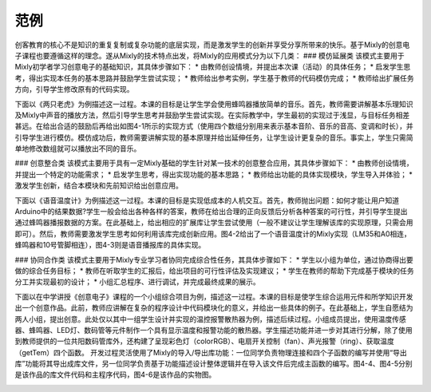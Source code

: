 范例
==============
创客教育的核心不是知识的重复复制或复杂功能的底层实现，而是激发学生的创新并享受分享所带来的快乐。基于Mixly的创意电子课程也要遵循这样的理念。遂从Mixly的技术特点出发，将Mixly的应用模式分为以下几类：
### 模仿延展类
该模式主要用于Mixly初学者学习创意电子的基础知识，其具体步骤如下：
* 由教师创设情境，并提出本次课（活动）的具体任务；
* 启发学生思考，得出实现本任务的基本思路并鼓励学生尝试实现；
* 教师给出参考实例，学生基于教师的代码模仿完成；
* 教师给出扩展任务方向，引导学生修改原有的代码实现。

下面以《两只老虎》为例描述这一过程。本课的目标是让学生学会使用蜂鸣器播放简单的音乐。首先，教师需要讲解基本乐理知识及Mixly中声音的播放方法，然后引导学生思考并鼓励学生尝试实现。在实际教学中，学生最初的实现过于浅显，与目标任务相差甚远。在给出合适的鼓励后再给出如图4-1所示的实现方式（使用四个数组分别用来表示基本音阶、音乐的音高、变调和时长），并引导学生进行模仿。模仿成功后，教师需要讲解实现的基本原理并给出延伸任务，让学生设计更复杂的音乐。事实上，学生只需简单地修改数组就可以播放出不同的音乐。

.. image:: images/24/24-1.png

### 创意整合类
该模式主要用于具有一定Mixly基础的学生针对某一技术的创意整合应用，其具体步骤如下：
* 由教师创设情境，并提出一个特定的功能需求；
* 启发学生思考，得出实现功能的基本思路；
* 教师给出功能的具体实现模块，学生导入并体验；
* 激发学生创新，结合本模块和先前知识给出创意应用。

下面以《语音温度计》为例描述这一过程。本课的目标是实现低成本的人机交互。首先，教师抛出问题：如何才能让用户知道Arduino中的结果数据?学生一般会给出各种各样的答案，教师在给出合理的正向反馈后分析各种答案的可行性，并引导学生提出通过蜂鸣器播报数据的方案。在此基础上，给出相应的扩展库让学生尝试使用（一般不建议让学生理解该库的实现原理，只需会用即可）。然后，教师需要激发学生思考如何利用该库完成创新应用。图4-2给出了一个语音温度计的Mixly实现（LM35和A0相连，蜂鸣器和10号管脚相连），图4-3则是语音播报库的具体实现。

.. image:: images/24-2.png
.. image:: images/24-3.png

### 协同合作类
该模式主要用于Mixly专业学习者协同完成综合性任务，其具体步骤如下：
* 学生以小组为单位，通过协商得出要做的综合任务目标；
* 教师在听取学生的汇报后，给出项目的可行性评估及实现建议；
* 学生在教师的帮助下完成基于模块的任务分工并实现最初的设计；
* 小组汇总程序、进行调试，并完成最终成果的展示。

下面以在中学讲授《创意电子》课程的一个小组综合项目为例，描述这一过程。本课的目标是使学生综合运用元件和所学知识开发出一个创意作品。此前，教师应讲解在复杂的程序设计中代码模块化的意义，并给出一些具体的例子。在此基础上，学生自愿结为两人小组，提出创意。此处仅以其中一组学生设计并实现的温控报警散热器为例，描述后续过程。小组成员提出，使用温度传感器、蜂鸣器、LED灯、数码管等元件制作一个具有显示温度和报警功能的散热器。学生描述功能并进一步对其进行分解，除了使用到教师提供的一位共阳数码管库外，还构建了呈现彩色灯（colorRGB）、电扇开关控制（fan）、声光报警（ring）、获取温度（getTem）四个函数。
开发过程灵活使用了Mixly的导入/导出库功能：一位同学负责物理连接和四个子函数的编写并使用“导出库”功能将其导出成库文件，另一位同学负责基于功能描述设计整体逻辑并在导入该文件后完成主函数的编写。图4-4、图4-5分别是该作品的库文件代码和主程序代码，图4-6是该作品的实物图。

.. image:: images/24-4.png
.. image:: images/24-5.png
.. image:: images/24-5.tif)
